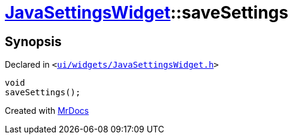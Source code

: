 [#JavaSettingsWidget-saveSettings]
= xref:JavaSettingsWidget.adoc[JavaSettingsWidget]::saveSettings
:relfileprefix: ../
:mrdocs:


== Synopsis

Declared in `&lt;https://github.com/PrismLauncher/PrismLauncher/blob/develop/ui/widgets/JavaSettingsWidget.h#L56[ui&sol;widgets&sol;JavaSettingsWidget&period;h]&gt;`

[source,cpp,subs="verbatim,replacements,macros,-callouts"]
----
void
saveSettings();
----



[.small]#Created with https://www.mrdocs.com[MrDocs]#
